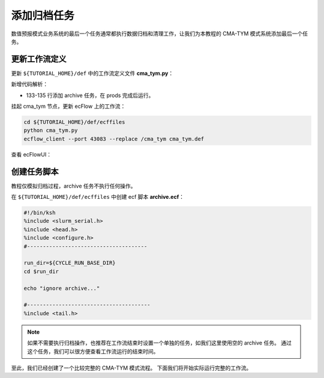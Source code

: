 添加归档任务
=============

数值预报模式业务系统的最后一个任务通常都执行数据归档和清理工作，让我们为本教程的 CMA-TYM 模式系统添加最后一个任务。

更新工作流定义
--------------

更新 ``${TUTORIAL_HOME}/def`` 中的工作流定义文件 **cma_tym.py**：

.. code-block:: bash
    :linenos:
    :emphasize-lines: 133-135

    import os

    import ecflow


    def slurm_serial(class_name="serial"):
        variables = {
            "ECF_JOB_CMD": "slsubmit6 %ECF_JOB% %ECF_NAME% %ECF_TRIES% %ECF_TRYNO% %ECF_HOST% %ECF_PORT%",
            "ECF_KILL_CMD": "slcancel4 %ECF_RID% %ECF_NAME% %ECF_HOST% %ECF_PORT%",
    	    "CLASS": class_name,
        }
        return variables


    def slurm_parallel(nodes, tasks_per_node=32, class_name="normal"):
        variables = {
            "ECF_JOB_CMD": "slsubmit6 %ECF_JOB% %ECF_NAME% %ECF_TRIES% %ECF_TRYNO% %ECF_HOST% %ECF_PORT%",
            "ECF_KILL_CMD": "slcancel4 %ECF_RID% %ECF_NAME% %ECF_HOST% %ECF_PORT%",
            "NODES": nodes,
            "TASKS_PER_NODE": tasks_per_node,
    	    "CLASS": class_name,
        }
        return variables


    current_path = os.path.dirname(__file__)
    tutorial_base = os.path.abspath(os.path.join(current_path, "../"))
    def_path = os.path.join(tutorial_base, "def")
    ecfout_path = os.path.join(tutorial_base, "ecfout")
    program_base_dir = os.path.join(tutorial_base, "program/grapes-tym-program")
    run_base_dir = os.path.join(tutorial_base, "workdir")

    defs = ecflow.Defs()

    with defs.add_suite("cma_tym") as suite:
        suite.add_variable("PROGRAM_BASE_DIR", program_base_dir)
        suite.add_variable("RUN_BASE_DIR", run_base_dir)

        suite.add_variable("ECF_INCLUDE", os.path.join(def_path, "include"))
        suite.add_variable("ECF_FILES", os.path.join(def_path, "ecffiles"))

        suite.add_variable("USE_GRAPES", ".false.")
        suite.add_variable("FORECAST_LENGTH", 120)
        suite.add_variable("GMF_TINV", 3)
        suite.add_variable("RMF_TINV", 3)
        suite.add_variable("USE_GFS", 12)

        suite.add_variable("ECF_DATE", "20220704")
        suite.add_variable("HH", "00")

        suite.add_limit("total_tasks", 10)
        suite.add_inlimit("total_tasks")

        with suite.add_task("copy_dir") as tk_copy_dir:
            pass

        with suite.add_task("get_message") as tk_get_message:
            tk_get_message.add_trigger("./copy_dir == complete")
            tk_get_message.add_variable(slurm_serial("serial"))
            tk_get_message.add_event("arrived")
            tk_get_message.add_event("peaceful")

        with suite.add_family("get_ncep") as fm_get_ncep:
            fm_get_ncep.add_trigger("./get_message == complete")
            fm_get_ncep.add_variable(slurm_serial("serial"))
            for hour in range(0, 120 + 1, 3):
                hour_string = "{hour:03}".format(hour=hour)
                with fm_get_ncep.add_task(hour_string) as tk_hour:
                    tk_hour.add_variable("FFF", hour_string)
                    tk_hour.add_variable(
                        "ECF_SCRIPT_CMD",
                        "cat {def_path}/ecffiles/getgmf_ncep.ecf".format(def_path=def_path)
                    )

        with suite.add_task("extgmf") as tk_extgmf:
            tk_extgmf.add_trigger("./get_ncep == complete")
            tk_extgmf.add_variable(slurm_serial("serial"))

        with suite.add_task("pregmf") as tk_pregmf:
            tk_pregmf.add_trigger("./extgmf == complete")
            tk_pregmf.add_variable(slurm_serial("serial"))

        with suite.add_task("dobugs") as tk_dobugs:
            tk_dobugs.add_trigger("./pregmf == complete")
            tk_dobugs.add_variable(slurm_serial("serial"))

        with suite.add_task("psi") as tk_psi:
            tk_psi.add_trigger("./dobugs == complete")
            tk_psi.add_variable(slurm_parallel(4, 32, "normal"))

        with suite.add_task("gcas") as tk_psi:
            tk_psi.add_trigger("./psi == complete")
            tk_psi.add_variable(slurm_parallel(4, 32, "normal"))

        with suite.add_family("model") as fm_model:
            fm_model.add_trigger("./gcas == complete")
            with fm_model.add_task("grapes") as tk_grapes:
                tk_grapes.add_event("clean_ready")
                tk_grapes.add_variable(slurm_parallel(128, 32, "normal"))

            with fm_model.add_task("grapes_monitor") as tk_grapes_monitor:
                tk_grapes_monitor.add_trigger("./grapes:clean_ready == set or ./grapes == complete")
                tk_grapes_monitor.add_meter("forecastHours", -1, 120)

        with suite.add_family("post") as fm_post:
            last_hour = None
            for hour in range(0, 120 + 1, 1):
                with fm_post.add_task("post_{hour:03}".format(hour=hour)) as tk_hour:
                    trigger = "../model/grapes_monitor:forecastHours >= {hour} or ../model/grapes_monitor == complete".format(hour=hour)
                    if last_hour is not None:
                        trigger = "./post_{last_hour:03} == complete and ({trigger})".format(last_hour=last_hour, trigger=trigger)
                    tk_hour.add_trigger(trigger)
                    tk_hour.add_variable(slurm_serial("serial"))
                    tk_hour.add_variable("FFF", "{hour:03}".format(hour=hour))
                    tk_hour.add_variable(
                        "ECF_SCRIPT_CMD",
                        "cat {def_path}/ecffiles/post.ecf".format(def_path=def_path)
                    )
                last_hour = hour

        with suite.add_family("prods") as fm_prods:
            with fm_prods.add_family("plot") as fm_plot:
                for hour in range(0, 120 + 1, 1):
                    with fm_plot.add_task("plot_{hour:03}".format(hour=hour)) as tk_hour:
                        tk_hour.add_trigger("../../post/post_{hour:03} == complete".format(hour=hour))
                        tk_hour.add_variable(slurm_serial("serial"))
                        tk_hour.add_variable("FFF", "{hour:03}".format(hour=hour))
                        tk_hour.add_variable(
                            "ECF_SCRIPT_CMD",
                            "cat {def_path}/ecffiles/plot.ecf".format(def_path=def_path)
                        )

        with suite.add_task("archive") as tk_archive:
            tk_archive.add_trigger("./prods == complete")
            tk_archive.add_variable(slurm_serial("serial"))

    print(defs)
    def_output_path = str(os.path.join(def_path, "cma_tym.def"))
    defs.save_as_defs(def_output_path)

新增代码解析：

- 133-135 行添加 archive 任务，在 prods 完成后运行。

挂起 cma_tym 节点，更新 ecFlow 上的工作流：

.. code-block:: bash

    cd ${TUTORIAL_HOME}/def/ecffiles
    python cma_tym.py
    ecflow_client --port 43083 --replace /cma_tym cma_tym.def

查看 ecFlowUI：

.. image:: image/ecflow-ui-add-archive.png

创建任务脚本
-----------------------

教程仅模拟归档过程，archive 任务不执行任何操作。

在 ``${TUTORIAL_HOME}/def/ecffiles`` 中创建 ecf 脚本 **archive.ecf**：

.. code-block:: bash

    #!/bin/ksh
    %include <slurm_serial.h>
    %include <head.h>
    %include <configure.h>
    #--------------------------------------

    run_dir=${CYCLE_RUN_BASE_DIR}
    cd $run_dir

    echo "ignore archive..."

    #---------------------------------------
    %include <tail.h>

.. note::

    如果不需要执行归档操作，也推荐在工作流结束时设置一个单独的任务，如我们这里使用空的 archive 任务。
    通过这个任务，我们可以很方便查看工作流运行的结束时间。

至此，我们已经创建了一个比较完整的 CMA-TYM 模式流程。
下面我们将开始实际运行完整的工作流。